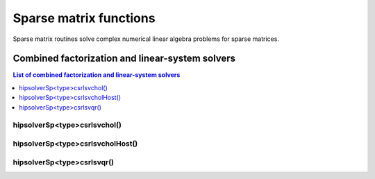 .. meta::
  :description: hipSOLVER sparse matrix functions API documentation
  :keywords: hipSOLVER, rocSOLVER, ROCm, API, documentation, sparse matrix

.. _sparse_sparsefunc:

************************
Sparse matrix functions
************************

Sparse matrix routines solve complex numerical linear algebra problems for sparse matrices.

.. _sparse_factlinears:

Combined factorization and linear-system solvers
=================================================

.. contents:: List of combined factorization and linear-system solvers
   :local:
   :backlinks: top

.. _sparse_csrlsvchol:

hipsolverSp<type>csrlsvchol()
---------------------------------------------------
.. doxygenfunction:: hipsolverSpDcsrlsvchol
   :outline:
.. doxygenfunction:: hipsolverSpScsrlsvchol

.. _sparse_csrlsvcholHost:

hipsolverSp<type>csrlsvcholHost()
---------------------------------------------------
.. doxygenfunction:: hipsolverSpDcsrlsvcholHost
   :outline:
.. doxygenfunction:: hipsolverSpScsrlsvcholHost

.. _sparse_csrlsvqr:

hipsolverSp<type>csrlsvqr()
---------------------------------------------------
.. doxygenfunction:: hipsolverSpDcsrlsvqr
   :outline:
.. doxygenfunction:: hipsolverSpScsrlsvqr

